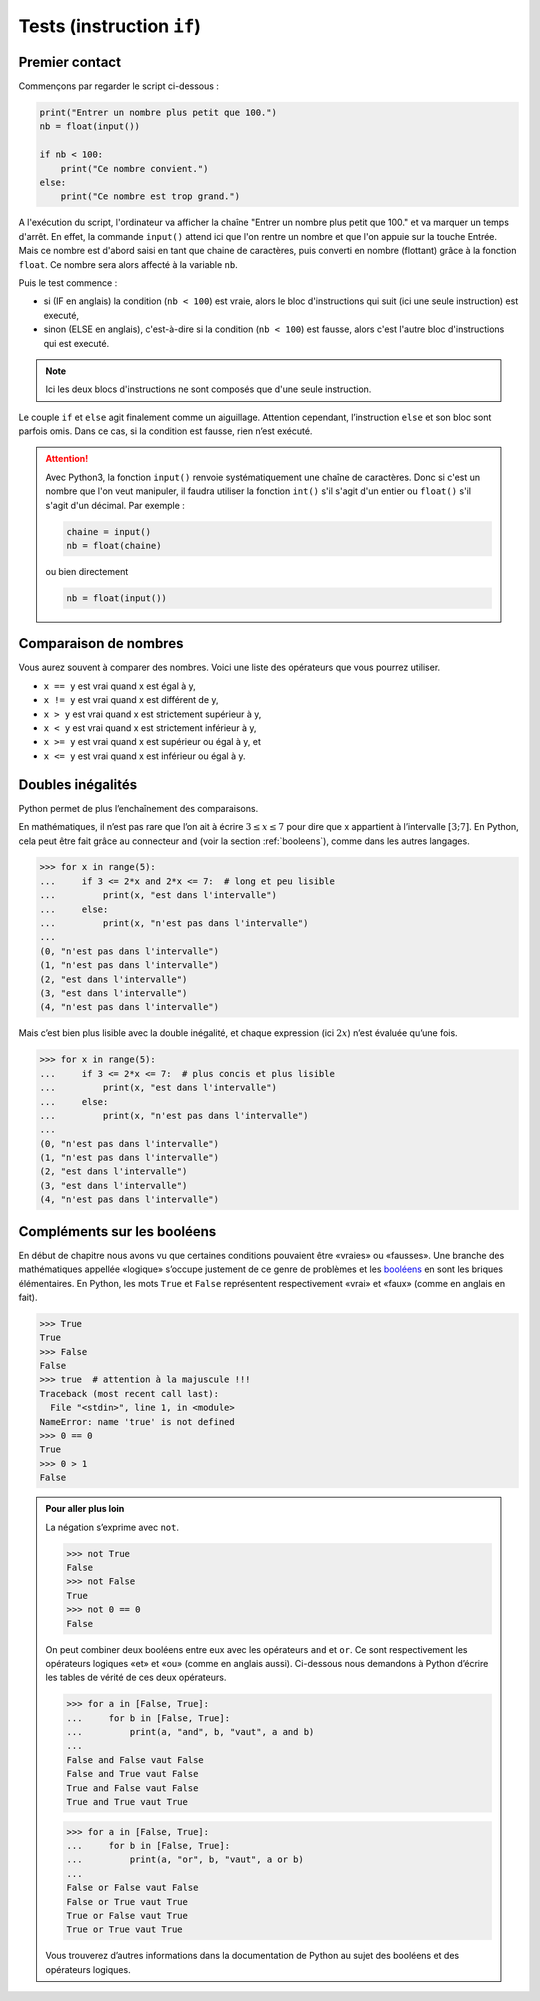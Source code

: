 .. meta::
    :description: tests en Python : usage du if et du else
    :keywords: python, algorithmique, programmation, langage, lycée, tests, if, else, elif, si, sinon

.. _tests:

******************************
Tests (instruction ``if``)
******************************

Premier contact
===============

.. index:: if, input

Commençons par regarder le script ci-dessous :

.. sourcecode:: python

    print("Entrer un nombre plus petit que 100.")
    nb = float(input())
    
    if nb < 100:
        print("Ce nombre convient.")
    else:
        print("Ce nombre est trop grand.")

A l'exécution du script, l'ordinateur va afficher la chaîne
"Entrer un nombre plus petit que 100." et va marquer un temps d'arrêt. En effet,
la commande ``input()`` attend ici que l'on rentre un nombre et que l'on
appuie sur la touche Entrée. Mais ce nombre est d'abord saisi en tant que chaine
de caractères, puis converti en nombre (flottant) grâce à la fonction ``float``.
Ce nombre sera alors affecté à la variable ``nb``.

Puis le test commence :

- si (IF en anglais) la condition (``nb < 100``) est vraie, alors le bloc d'instructions qui suit (ici une seule instruction) est executé,
- sinon (ELSE en anglais), c'est-à-dire si la condition (``nb < 100``) est fausse, alors c'est l'autre bloc d'instructions qui est executé.

.. note::

    Ici les deux blocs d'instructions ne sont composés que d'une seule
    instruction.

Le couple ``if`` et ``else`` agit finalement comme un aiguillage. Attention
cependant, l’instruction ``else`` et son bloc sont parfois omis. Dans ce cas,
si la condition est fausse, rien n’est exécuté.

.. index :: int, float

.. attention::

    Avec Python3, la fonction ``input()`` renvoie systématiquement une chaîne
    de caractères. Donc si c'est un nombre que l'on veut manipuler, il faudra
    utiliser la fonction ``int()`` s'il s'agit d'un entier ou ``float()`` s'il
    s'agit d'un décimal. Par exemple :
    
    .. sourcecode:: python
    
        chaine = input()
        nb = float(chaine)
    
    ou bien directement
    
    .. sourcecode:: python
    
        nb = float(input())


Comparaison de nombres
======================

Vous aurez souvent à comparer des nombres. Voici une liste des opérateurs
que vous pourrez utiliser.

* ``x == y`` est vrai quand x est égal à y,
* ``x != y`` est vrai quand x est différent de y,
* ``x > y`` est vrai quand x est strictement supérieur à y,
* ``x < y`` est vrai quand x est strictement inférieur à y,
* ``x >= y`` est vrai quand x est supérieur ou égal à y, et
* ``x <= y`` est vrai quand x est inférieur ou égal à y.


Doubles inégalités
==================

Python permet de plus l’enchaînement des comparaisons.

En mathématiques, il n’est pas rare que l’on ait à écrire
:math:`3 \leq x \leq 7` pour dire que x appartient à l’intervalle
:math:`[3;7]`. En Python, cela peut être fait grâce au connecteur ``and``
(voir la section :ref:`booleens`), comme dans les autres langages.

.. sourcecode:: python

    >>> for x in range(5):
    ...     if 3 <= 2*x and 2*x <= 7:  # long et peu lisible
    ...         print(x, "est dans l'intervalle")
    ...     else:
    ...         print(x, "n'est pas dans l'intervalle")
    ...
    (0, "n'est pas dans l'intervalle")
    (1, "n'est pas dans l'intervalle")
    (2, "est dans l'intervalle")
    (3, "est dans l'intervalle")
    (4, "n'est pas dans l'intervalle")


Mais c’est bien plus lisible avec la double inégalité,
et chaque expression (ici :math:`2x`) n’est évaluée qu’une fois.

.. sourcecode:: python

    >>> for x in range(5):
    ...     if 3 <= 2*x <= 7:  # plus concis et plus lisible
    ...         print(x, "est dans l'intervalle")
    ...     else:
    ...         print(x, "n'est pas dans l'intervalle")
    ...
    (0, "n'est pas dans l'intervalle")
    (1, "n'est pas dans l'intervalle")
    (2, "est dans l'intervalle")
    (3, "est dans l'intervalle")
    (4, "n'est pas dans l'intervalle")


.. _booleens:

Compléments sur les booléens
============================

En début de chapitre nous avons vu que certaines conditions pouvaient
être «vraies» ou «fausses». Une branche des mathématiques appellée
«logique» s’occupe justement de ce genre de problèmes et les booléens_
en sont les briques élémentaires. En Python, les mots ``True`` et ``False``
représentent respectivement «vrai» et «faux» (comme en anglais en fait).

.. sourcecode:: python

    >>> True
    True
    >>> False
    False
    >>> true  # attention à la majuscule !!!
    Traceback (most recent call last):
      File "<stdin>", line 1, in <module>
    NameError: name 'true' is not defined
    >>> 0 == 0
    True
    >>> 0 > 1
    False

.. admonition:: Pour aller plus loin

    La négation s’exprime avec ``not``.

    .. sourcecode:: python

        >>> not True
        False
        >>> not False
        True
        >>> not 0 == 0
        False

    On peut combiner deux booléens entre eux avec les opérateurs ``and`` et
    ``or``. Ce sont respectivement les opérateurs logiques «et» et «ou»
    (comme en anglais aussi). Ci-dessous nous demandons à Python d’écrire les
    tables de vérité de ces deux opérateurs.

    .. sourcecode:: python

        >>> for a in [False, True]:
        ...     for b in [False, True]:
        ...         print(a, "and", b, "vaut", a and b)
        ... 
        False and False vaut False
        False and True vaut False
        True and False vaut False
        True and True vaut True

    .. sourcecode:: python

        >>> for a in [False, True]:
        ...     for b in [False, True]:
        ...         print(a, "or", b, "vaut", a or b)
        ... 
        False or False vaut False
        False or True vaut True
        True or False vaut True
        True or True vaut True

    Vous trouverez d’autres informations dans la documentation de Python au sujet
    des booléens et des opérateurs logiques.

.. _booléens: http://fr.wikipedia.org/wiki/Bool%C3%A9en
